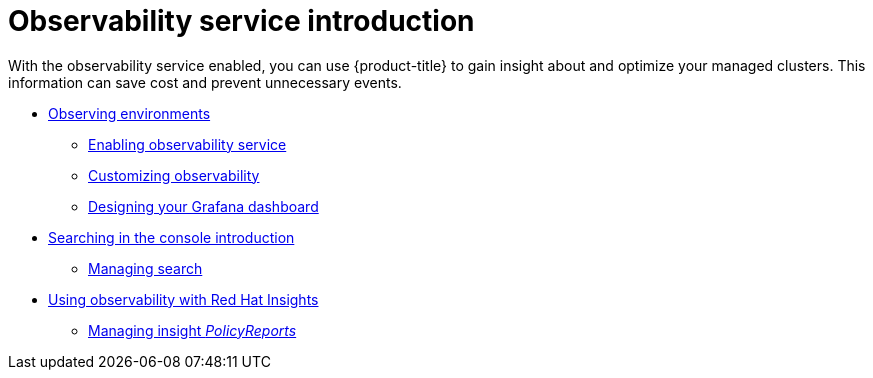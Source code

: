 [#observing-environments-intro]
= Observability service introduction

With the observability service enabled, you can use {product-title} to gain insight about and optimize your managed clusters. This information can save cost and prevent unnecessary events.

* xref:../observability/observe_environments.adoc#observing-environments[Observing environments]
- xref:../observability/observability_enable.adoc#enabling-observability-service[Enabling observability service]
- xref:../observability/customize_observability.adoc#customizing-observability[Customizing observability]
- xref:../observability/design_grafana.adoc#designing-your-grafana-dashboard[Designing your Grafana dashboard]
* xref:../observability/search_intro.adoc#searching-in-the-console-intro[Searching in the console introduction]
- xref:../observability/manage_search.adoc#managing-search[Managing search]
* xref:../observability/insights_intro.adoc#using-rh-insights[Using observability with Red Hat Insights]
- xref:../observability/manage_insights.adoc#manage-insights[Managing insight _PolicyReports_]
